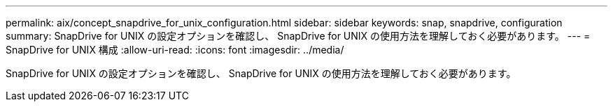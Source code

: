 ---
permalink: aix/concept_snapdrive_for_unix_configuration.html 
sidebar: sidebar 
keywords: snap, snapdrive, configuration 
summary: SnapDrive for UNIX の設定オプションを確認し、 SnapDrive for UNIX の使用方法を理解しておく必要があります。 
---
= SnapDrive for UNIX 構成
:allow-uri-read: 
:icons: font
:imagesdir: ../media/


[role="lead"]
SnapDrive for UNIX の設定オプションを確認し、 SnapDrive for UNIX の使用方法を理解しておく必要があります。
